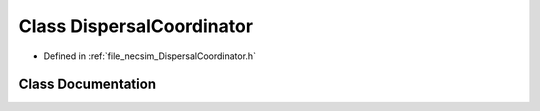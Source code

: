 .. _exhale_class_class_dispersal_coordinator:

Class DispersalCoordinator
==========================

- Defined in :ref:`file_necsim_DispersalCoordinator.h`


Class Documentation
-------------------


.. doxygenclass:: DispersalCoordinator
   :members:
   :protected-members:
   :undoc-members: